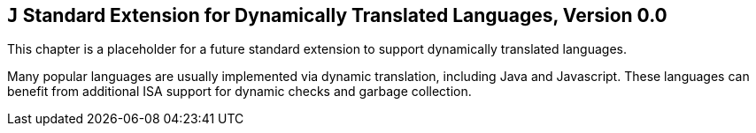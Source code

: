 [[j-extendj]]
== `J` Standard Extension for Dynamically Translated Languages, Version 0.0

This chapter is a placeholder for a future standard extension to support
dynamically translated languages.

Many popular languages are usually implemented via dynamic translation,
including Java and Javascript. These languages can benefit from
additional ISA support for dynamic checks and garbage collection.

